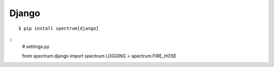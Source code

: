 Django
------

::

    $ pip install spectrum[django]

::
    # settings.py

    from spectrum.django import spectrum
    LOGGING = spectrum.FIRE_HOSE
